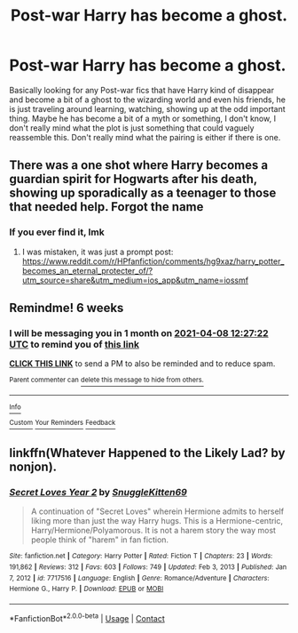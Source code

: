 #+TITLE: Post-war Harry has become a ghost.

* Post-war Harry has become a ghost.
:PROPERTIES:
:Author: F_Tammes99
:Score: 18
:DateUnix: 1614179194.0
:DateShort: 2021-Feb-24
:FlairText: Request
:END:
Basically looking for any Post-war fics that have Harry kind of disappear and become a bit of a ghost to the wizarding world and even his friends, he is just traveling around learning, watching, showing up at the odd important thing. Maybe he has become a bit of a myth or something, I don't know, I don't really mind what the plot is just something that could vaguely reassemble this. Don't really mind what the pairing is either if there is one.


** There was a one shot where Harry becomes a guardian spirit for Hogwarts after his death, showing up sporadically as a teenager to those that needed help. Forgot the name
:PROPERTIES:
:Author: Protaokper
:Score: 9
:DateUnix: 1614191686.0
:DateShort: 2021-Feb-24
:END:

*** If you ever find it, lmk
:PROPERTIES:
:Author: Princely-Principals
:Score: 4
:DateUnix: 1614192389.0
:DateShort: 2021-Feb-24
:END:

**** I was mistaken, it was just a prompt post: [[https://www.reddit.com/r/HPfanfiction/comments/hg9xaz/harry_potter_becomes_an_eternal_protecter_of/?utm_source=share&utm_medium=ios_app&utm_name=iossmf]]
:PROPERTIES:
:Author: Protaokper
:Score: 3
:DateUnix: 1614219113.0
:DateShort: 2021-Feb-25
:END:


** Remindme! 6 weeks
:PROPERTIES:
:Author: 4143636
:Score: 1
:DateUnix: 1614256042.0
:DateShort: 2021-Feb-25
:END:

*** I will be messaging you in 1 month on [[http://www.wolframalpha.com/input/?i=2021-04-08%2012:27:22%20UTC%20To%20Local%20Time][*2021-04-08 12:27:22 UTC*]] to remind you of [[https://np.reddit.com/r/HPfanfiction/comments/lrezt7/postwar_harry_has_become_a_ghost/gop539z/?context=3][*this link*]]

[[https://np.reddit.com/message/compose/?to=RemindMeBot&subject=Reminder&message=%5Bhttps%3A%2F%2Fwww.reddit.com%2Fr%2FHPfanfiction%2Fcomments%2Flrezt7%2Fpostwar_harry_has_become_a_ghost%2Fgop539z%2F%5D%0A%0ARemindMe%21%202021-04-08%2012%3A27%3A22%20UTC][*CLICK THIS LINK*]] to send a PM to also be reminded and to reduce spam.

^{Parent commenter can} [[https://np.reddit.com/message/compose/?to=RemindMeBot&subject=Delete%20Comment&message=Delete%21%20lrezt7][^{delete this message to hide from others.}]]

--------------

[[https://np.reddit.com/r/RemindMeBot/comments/e1bko7/remindmebot_info_v21/][^{Info}]]

[[https://np.reddit.com/message/compose/?to=RemindMeBot&subject=Reminder&message=%5BLink%20or%20message%20inside%20square%20brackets%5D%0A%0ARemindMe%21%20Time%20period%20here][^{Custom}]]
[[https://np.reddit.com/message/compose/?to=RemindMeBot&subject=List%20Of%20Reminders&message=MyReminders%21][^{Your Reminders}]]
[[https://np.reddit.com/message/compose/?to=Watchful1&subject=RemindMeBot%20Feedback][^{Feedback}]]
:PROPERTIES:
:Author: RemindMeBot
:Score: 0
:DateUnix: 1614256096.0
:DateShort: 2021-Feb-25
:END:


** linkffn(Whatever Happened to the Likely Lad? by nonjon).
:PROPERTIES:
:Author: steve_wheeler
:Score: 1
:DateUnix: 1614326058.0
:DateShort: 2021-Feb-26
:END:

*** [[https://www.fanfiction.net/s/7717516/1/][*/Secret Loves Year 2/*]] by [[https://www.fanfiction.net/u/1595021/SnuggleKitten69][/SnuggleKitten69/]]

#+begin_quote
  A continuation of "Secret Loves" wherein Hermione admits to herself liking more than just the way Harry hugs. This is a Hermione-centric, Harry/Hermione/Polyamorous. It is not a harem story the way most people think of "harem" in fan fiction.
#+end_quote

^{/Site/:} ^{fanfiction.net} ^{*|*} ^{/Category/:} ^{Harry} ^{Potter} ^{*|*} ^{/Rated/:} ^{Fiction} ^{T} ^{*|*} ^{/Chapters/:} ^{23} ^{*|*} ^{/Words/:} ^{191,862} ^{*|*} ^{/Reviews/:} ^{312} ^{*|*} ^{/Favs/:} ^{603} ^{*|*} ^{/Follows/:} ^{749} ^{*|*} ^{/Updated/:} ^{Feb} ^{3,} ^{2013} ^{*|*} ^{/Published/:} ^{Jan} ^{7,} ^{2012} ^{*|*} ^{/id/:} ^{7717516} ^{*|*} ^{/Language/:} ^{English} ^{*|*} ^{/Genre/:} ^{Romance/Adventure} ^{*|*} ^{/Characters/:} ^{Hermione} ^{G.,} ^{Harry} ^{P.} ^{*|*} ^{/Download/:} ^{[[http://www.ff2ebook.com/old/ffn-bot/index.php?id=7717516&source=ff&filetype=epub][EPUB]]} ^{or} ^{[[http://www.ff2ebook.com/old/ffn-bot/index.php?id=7717516&source=ff&filetype=mobi][MOBI]]}

--------------

*FanfictionBot*^{2.0.0-beta} | [[https://github.com/FanfictionBot/reddit-ffn-bot/wiki/Usage][Usage]] | [[https://www.reddit.com/message/compose?to=tusing][Contact]]
:PROPERTIES:
:Author: FanfictionBot
:Score: 1
:DateUnix: 1614326085.0
:DateShort: 2021-Feb-26
:END:
